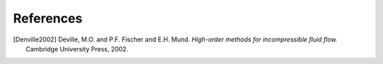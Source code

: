 ============
References
============

.. .. rubric:: References

.. [Denville2002] Deville, M.O. and P.F. Fischer and E.H. Mund. *High-order methods for
    incompressible fluid flow.* Cambridge University Press, 2002.